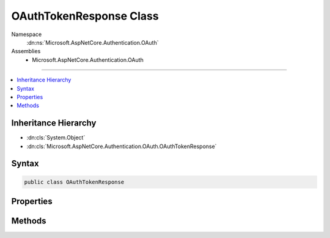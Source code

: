 

OAuthTokenResponse Class
========================





Namespace
    :dn:ns:`Microsoft.AspNetCore.Authentication.OAuth`
Assemblies
    * Microsoft.AspNetCore.Authentication.OAuth

----

.. contents::
   :local:



Inheritance Hierarchy
---------------------


* :dn:cls:`System.Object`
* :dn:cls:`Microsoft.AspNetCore.Authentication.OAuth.OAuthTokenResponse`








Syntax
------

.. code-block:: csharp

    public class OAuthTokenResponse








.. dn:class:: Microsoft.AspNetCore.Authentication.OAuth.OAuthTokenResponse
    :hidden:

.. dn:class:: Microsoft.AspNetCore.Authentication.OAuth.OAuthTokenResponse

Properties
----------

.. dn:class:: Microsoft.AspNetCore.Authentication.OAuth.OAuthTokenResponse
    :noindex:
    :hidden:

    
    .. dn:property:: Microsoft.AspNetCore.Authentication.OAuth.OAuthTokenResponse.AccessToken
    
        
        :rtype: System.String
    
        
        .. code-block:: csharp
    
            public string AccessToken { get; set; }
    
    .. dn:property:: Microsoft.AspNetCore.Authentication.OAuth.OAuthTokenResponse.Error
    
        
        :rtype: System.Exception
    
        
        .. code-block:: csharp
    
            public Exception Error { get; set; }
    
    .. dn:property:: Microsoft.AspNetCore.Authentication.OAuth.OAuthTokenResponse.ExpiresIn
    
        
        :rtype: System.String
    
        
        .. code-block:: csharp
    
            public string ExpiresIn { get; set; }
    
    .. dn:property:: Microsoft.AspNetCore.Authentication.OAuth.OAuthTokenResponse.RefreshToken
    
        
        :rtype: System.String
    
        
        .. code-block:: csharp
    
            public string RefreshToken { get; set; }
    
    .. dn:property:: Microsoft.AspNetCore.Authentication.OAuth.OAuthTokenResponse.Response
    
        
        :rtype: Newtonsoft.Json.Linq.JObject
    
        
        .. code-block:: csharp
    
            public JObject Response { get; set; }
    
    .. dn:property:: Microsoft.AspNetCore.Authentication.OAuth.OAuthTokenResponse.TokenType
    
        
        :rtype: System.String
    
        
        .. code-block:: csharp
    
            public string TokenType { get; set; }
    

Methods
-------

.. dn:class:: Microsoft.AspNetCore.Authentication.OAuth.OAuthTokenResponse
    :noindex:
    :hidden:

    
    .. dn:method:: Microsoft.AspNetCore.Authentication.OAuth.OAuthTokenResponse.Failed(System.Exception)
    
        
    
        
        :type error: System.Exception
        :rtype: Microsoft.AspNetCore.Authentication.OAuth.OAuthTokenResponse
    
        
        .. code-block:: csharp
    
            public static OAuthTokenResponse Failed(Exception error)
    
    .. dn:method:: Microsoft.AspNetCore.Authentication.OAuth.OAuthTokenResponse.Success(Newtonsoft.Json.Linq.JObject)
    
        
    
        
        :type response: Newtonsoft.Json.Linq.JObject
        :rtype: Microsoft.AspNetCore.Authentication.OAuth.OAuthTokenResponse
    
        
        .. code-block:: csharp
    
            public static OAuthTokenResponse Success(JObject response)
    

